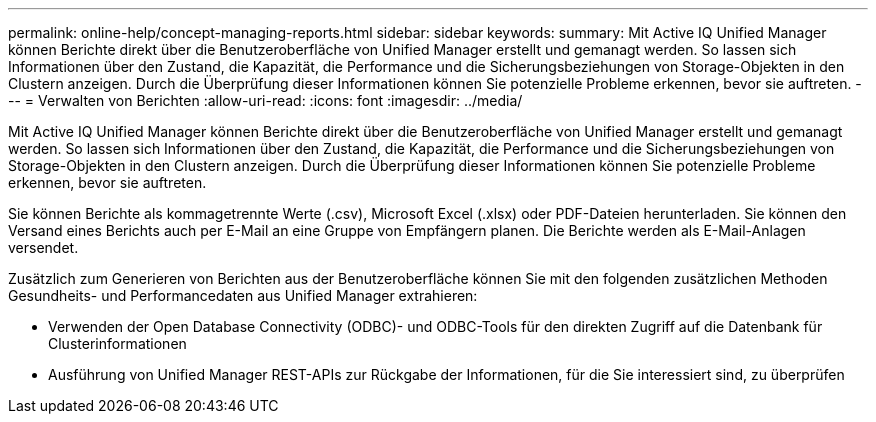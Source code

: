 ---
permalink: online-help/concept-managing-reports.html 
sidebar: sidebar 
keywords:  
summary: Mit Active IQ Unified Manager können Berichte direkt über die Benutzeroberfläche von Unified Manager erstellt und gemanagt werden. So lassen sich Informationen über den Zustand, die Kapazität, die Performance und die Sicherungsbeziehungen von Storage-Objekten in den Clustern anzeigen. Durch die Überprüfung dieser Informationen können Sie potenzielle Probleme erkennen, bevor sie auftreten. 
---
= Verwalten von Berichten
:allow-uri-read: 
:icons: font
:imagesdir: ../media/


[role="lead"]
Mit Active IQ Unified Manager können Berichte direkt über die Benutzeroberfläche von Unified Manager erstellt und gemanagt werden. So lassen sich Informationen über den Zustand, die Kapazität, die Performance und die Sicherungsbeziehungen von Storage-Objekten in den Clustern anzeigen. Durch die Überprüfung dieser Informationen können Sie potenzielle Probleme erkennen, bevor sie auftreten.

Sie können Berichte als kommagetrennte Werte (.csv), Microsoft Excel (.xlsx) oder PDF-Dateien herunterladen. Sie können den Versand eines Berichts auch per E-Mail an eine Gruppe von Empfängern planen. Die Berichte werden als E-Mail-Anlagen versendet.

Zusätzlich zum Generieren von Berichten aus der Benutzeroberfläche können Sie mit den folgenden zusätzlichen Methoden Gesundheits- und Performancedaten aus Unified Manager extrahieren:

* Verwenden der Open Database Connectivity (ODBC)- und ODBC-Tools für den direkten Zugriff auf die Datenbank für Clusterinformationen
* Ausführung von Unified Manager REST-APIs zur Rückgabe der Informationen, für die Sie interessiert sind, zu überprüfen

